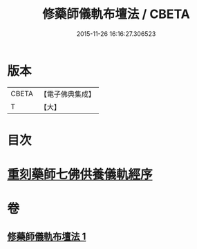 #+TITLE: 修藥師儀軌布壇法 / CBETA
#+DATE: 2015-11-26 16:16:27.306523
* 版本
 |     CBETA|【電子佛典集成】|
 |         T|【大】     |

* 目次
* [[file:KR6j0100_001.txt::001-0062c14][重刻藥師七佛供養儀軌經序]]
* 卷
** [[file:KR6j0100_001.txt][修藥師儀軌布壇法 1]]
